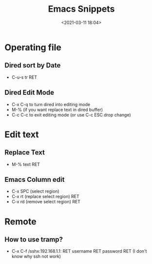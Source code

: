 #+title: Emacs Snippets
#+date: <2021-03-11 18:04>
#+filetags: emacs

* Operating file
** Dired sort by Date
   - C-u-s tr RET
** Dired Edit Mode
   - C-x C-q to turn dired into editing mode
   - M-% (if you want replace text in dired buffer)
   - C-c C-c to exit editing mode (or use C-c ESC drop change)
* Edit text     
** Replace Text
- M-% text RET
** Emacs Column edit
   - C-x SPC (select region)
   - C-x rt (replace select region) RET
   - C-x rd (remove select region) RET
* Remote
** How to use tramp?
   - C-x C-f /sshx:192.168.1.1: RET username RET password RET (I don't know why ssh not work)

